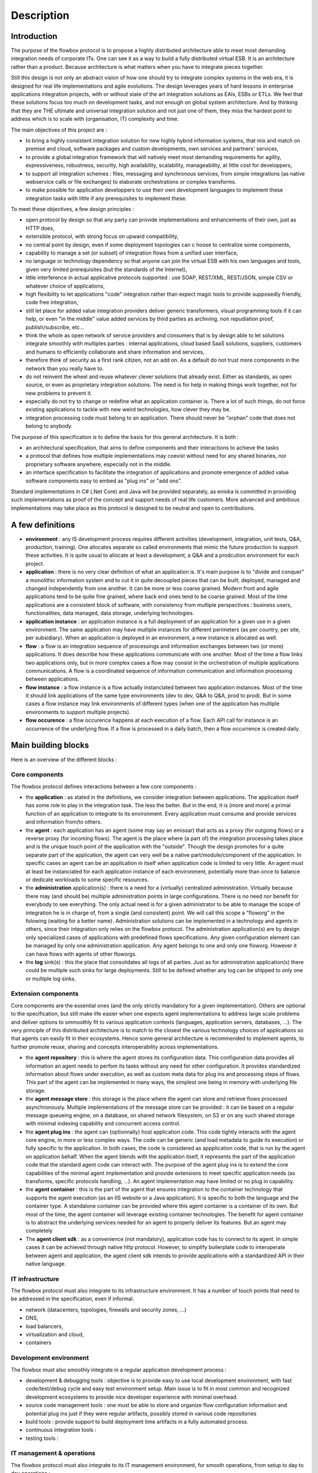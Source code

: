 Description
###########

Introduction
************

The purpose of the flowbox protocol is to propose a highly distributed architecture able to meet most demanding 
integration needs of corporate ITs. One can see it as a way to build a fully distributed virtual ESB. It is an 
architecture rather than a product. Because architecture is what matters when you have to integrate pieces together. 

Still this design is not only an abstract vision of how one should try to integrate complex systems in the web era,
it is designed for real life implementations and agile evolutions. The design leverages years of hard lessons 
in enterprise applications integration projects, with or without state of the art integration solutions as EAIs, ESBs or ETLs. 
We feel that these solutions focus too much on development tasks, and not enough on global system architecture. 
And by thinking that they are THE ultimate and universal integration solution and not just one of them, they miss the hardest
point to address which is to scale with (organisation, IT) complexity and time.

The main objectives of this project are :

* to bring a highly consistent integration solution for new highly hybrid information systems, that mix and match 
  on premise and cloud, software packages and custom developments, own services and partners' services,
* to provide a global integration framework that will natively meet most demanding requirements for agility, expressiveness, 
  robustness, security, high availability, scalability, manageability, at little cost for developpers,
* to support all integration schemes : files, messaging and synchronous services, from simple integrations (as native webservice 
  calls or file exchanges) to elaborate orchestrations or complex transforms.
* to make possible for application developpers to use their own development languages to implement these integration tasks 
  with little if any prerequisites to implement these.

To meet these objectives, a few design principles :

* open protocol by design so that any party can provide implementations and enhancements of their own, just as HTTP does,
* extensible protocol, with strong focus on upward compatibility,
* no central point by design, even if some deployment topologies can c hoose to centralize some components,
* capability to manage a set (or subset) of integration flows from a unified user interface,
* no language or technology dependency so that anyone can join the virtual ESB with his own languages and tools, 
  given very limited prerequisites (but the standards of the Internet),
* little interference in actual applicative protocols supported : use SOAP, REST/XML, REST/JSON, simple CSV 
  or whatever choice of applications,
* high flexibility to let applications "code" integration rather than expect magic tools to provide supposedly friendly, 
  code free integration,
* still let place for added value integration providers deliver generic transformers,  visual programming tools 
  if it can help, or even "in the middle" value added services by third parties as archiving, non repudiation proof, publish/subscribe, etc...
* think the whole as open network of service providers and consumers that is by design able to let solutions 
  integrate smoothly with multiples parties : internal applications, cloud based SaaS solutions, suppliers, 
  customers and humans to efficiently collaborate and share information and services,
* therefore think of security as a first rank citizen, not an add on. As a default do not trust more components 
  in the network than you really have to.
* do not reinvent the wheel and reuse whatever clever solutions that already exist. Either as standards, as open source, 
  or even as proprietary integration solutions. The need is for help in making things work together, not for new problems to prevent it.
* especially do not try to change or redefine what an application container is. There a lot of such things, do not 
  force existing applications to tackle with new weird technologies, how clever they may be.
* integration processing code must belong to an application. There should never be "orphan" code that does not belong to anybody. 

The purpose of this specification is to define the basis for this general architecture. It is both :

* an architectural specification, that aims to define components and their interactions to achieve the tasks 
* a protocol that defines how multiple implementations may coexist without need for any shared binaries, 
  nor proprietary software anywhere, especially not in the middle.
* an interface specification to facilitate the integration of applications and promote emergence of added value
  software components easy to embed as "plug ins" or "add ons".

Standard implementations in C# (.Net Core) and Java will be provided separately, as enioka is committed in providing 
such implementations as proof of the concept and support needs of real life customers. More advanced and ambitious 
implementations may take place as this protocol is designed to be neutral and open to contributions.

A few definitions
*****************

* **environment** : any IS development process requires different activities (development, integration, unit tests, Q&A, 
  production, training). One allocates separate so called environments that mimic the future production to support these 
  activities. It is quite usual to allocate at least a development, a Q&A and a prodcution environment for each project.
* **application** : there is no very clear definition of what an application is.   It's main purpose is to "divide and conquer" a monolithic information system and to cut it in quite decoupled
  pieces that can be built, deployed, managed and changed independently from one another. It can be more or less coarse grained.
  Modern front and agile applications tend to be quite fine grained, where back end ones tend to be coarse grained. 
  Most of the time applications are a consistent block of software, with consistency from multiple perspectives : 
  business users, functionalities, data managed, data storage, underlying technologies. 
* **application instance** : an application instance is a full deployment of an application for a given use in a given
  environment. The same application may have multiple instances for different perimeters (as per country, per site,
  per subsidiary). When an application is deployed in an environment, a new instance is allocated as well.
* **flow** : a flow is an integration sequence of processings and information exchanges between two (or more) applications. It does
  describe how these applications communicate with one another. Most of the time a flow links two applications only,
  but in more complex cases a flow may consist in the orchestration of multiple applications communications. A flow is a 
  coordinated sequence of information communication and information processing between applications.
* **flow instance** : a flow instance is a flow actually instanciated between two application instances. Most of the time 
  it should link applications of the same type environments (dev to dev, Q&A to Q&A, prod to prod). But in some cases
  a flow instance may link environments of different types (when one of the application has multiple environments
  to support multiple projects).
* **flow occurence** : a flow occurence happens at each execution of a flow. Each API call for instance is an occurrence of
  the underlying flow. If a flow is processed in a daily batch, then a flow occurrence is created daily.


Main building blocks
********************

Here is an overview of the different blocks : 

.. image:: diagrams/apis.png


Core components
===============

The flowbox protocol defines interactions between a few core components :

* the **application** : as stated in the definitions, we consider integration between applications. The application itself 
  has some role to play in the integration task. The less the better. But in the end, it is (more and more) a primal
  function of an application to integrate to its environment. Every application must consume and provide services and 
  information from/to others.
* the **agent** : each application has an agent (some may say an emissar) that acts as a proxy (for outgoing flows) or 
  a reverse proxy (for incoming flows). The agent is the place where (a part of) the integration processing takes
  place and is the unique touch point of the application with the "outside". Though the design promotes for a quite 
  separate part of the application, the agent can very well be a native part/module/component of the application. In 
  specific cases an agent can be an application in itself when application code is limited to very little. An agent 
  must at least be instanciated for each application instance of each environment, potentially more than once to balance 
  or dedicate workloads to some specific resources.
* the **administration** application(s) : there is a need for a (virtually) centralized administration. Virtually because 
  there may (and should be) multiple administration points in large configurations. There is no need nor benefit for
  everybody to see everything. The only actual need is for a given administrator to be able to manage the scope of
  integration he is in charge of, from a single (and consistent) point. We will call this scope a "floworg" in the folowing
  (waiting for a better name). Administration solutions can be implemented in
  a technology and agents in others, since their integration only relies on the flowbox protocol. The administration 
  application(s) are by design only specialized cases of applications with predefined flows specifications. Any given 
  configuration element can be managed by only one administration application. Any agent belongs to one and only one
  floworg. However it can have flows with agents of other floworgs.
* the **log** sink(s) : this the place that consolidates all logs of all parties. Just as for administration application(s)
  there could be multiple such sinks for large deployments. Still to be defined whether any log can be shipped to only 
  one or multiple log sinks.

Extension components
====================

Core components are the essential ones (and the only strictly mandatory for a given implementation). Others are optional to the
specification, but still make life easier when one expects agent implementations to address large scale problems
and deliver  options to smmoothly fit to various application contexts (languages, application servers, databases, ...).
The very principle of this distributed architecture is to match to the closest the various technology choices of 
applications so that agents can easily fit in their ecosystems. Hence some general architecture is recommended to 
implement agents, to further promote reuse, sharing and concepts interoperability across implementations.

* the **agent repository** : this is where the agent stores its configuration data. This configuration data provides all 
  information an agent needs to perfom its tasks without any need for other configuration. It provides standardized information
  about flows under execution, as well as custom meta data for plug ins and processing steps of flows. This part of the agent 
  can be implemented in many ways, the simplest one being in memory with underlying file storage. 
* the **agent message store** : this storage is the place where the agent can store and retrieve flows processed asynchronously. 
  Multiple implementations of the message store can be provided : it can be based on a regular message queueing engine, 
  on a database, on shared network filesystem, on S3 or on any such shared storage with minimal indexing capability and concurrent
  access control.
* the **agent plug ins** : the agent can (optionnally) host application code. This code tightly interacts with the agent
  core engine, in more or less complex ways. The code can be generic (and load metadata to guide its execution) or fully
  specific to the application. In both cases, the code is considered as appplication code, that is run by the agent on
  application behalf. When the agent blends with the application itself, it represents the part of the application code
  that the standard agent code can interact with. The purpose of the agent plug ins is to extend the core capabilities
  of the minimal agent implementation and provide extensions to meet specific application needs (as transforms, specific
  protocols handling, ...). An agent implementation may have limited or no plug in capability.
* the **agent container** : this is the part of the agent that ensures integration to the container technology that supports
  the agent execution (as an IIS website or a Java application). It is specific to both the language and the container type. 
  A standalone container can be provided where this agent container is a container of its own. But most of the time, the agent 
  container will leverage existing container technologies. The benefit for agent container is to abstract the underlying
  services needed for an agent to properly deliver its features. But an agent may completely 
* The **agent client sdk** : as a convenience (not mandatory), application code has to connect to its agent. In simple cases
  it can be achieved through native http protocol. However, to simplify boilerplate code to interoperate between agent and
  application, the agent client sdk intends to provide applications with a standardized API in their native language.

IT  infrastructure
==================
The flowbox protocol must also integrate to its infrastructure environment. It has a number of touch points that need 
to be addressed in the specification, even if informal.

* network (datacenters, topologies, firewalls and security zones, ...)
* DNS,
* load balancers,
* virtualization and cloud,
* containers  

Development environment
=======================
The flowbox must also smoothly integrate in a regular application development process :

* development & debugging tools : objective is to provide easy to use local development environment, 
  with fast code/test/debug cycle and easy test environment setup. Main issue is to fit in most common
  and recognized development ecosystems to provide nice developer experience with minimal overhead.
* source code management tools : one must be able to store and organize flow configuration information
  and potential plug ins just if they were regular artifacts, possibly stored in various code repositories
* build tools : provide support to build deployment time artifacts in a fully automated process.
* continuous integration tools : 
* testing tools : 

IT management & operations
==========================
The flowbox protocol must also integrate to its IT management environment, for smooth operations, from setup
to day to day operations :

* scheduling :
* monitoring :
* incidents management :  
* operations automation : 
* user provisionning : 
* environment provisionning & management : 
* performance management : 
* configuration & deployment : 


Instances & deployment topologies
*********************************

For a good understanding of the flow specifications it is mandatory to understand the various ways this architecture
may be rolled out. A number of elements in the flowbox protocol are there to support the capability to implement these 
alternate deployment topologies.

Application instances
=====================

A given application can have multiple instances : an application can be instanciated multiple times, both to support 
the various environments needed in projects (development environments, testing environments, production environment) 
and to support multiple uses of the same application code for different perimeters (per subsidiary, per country, 
per business unit, per site, ...).

Integration between applications is in fine establishing flows between application instances. Each flow ever to be deployed
in the flowbox architecture is therefore a link between (at least) two application instances.

Agent instances & tenants
=========================

The notion of agent is intended to be strongly linked to the application lifecycle. So in its most straightforward deployement topology
it is natural to associate at least one agent per application instance. But scalability or availability may require to deploy more
than one agent for a given application instance to properly sustain the workload and the expected service level.

Adversely in some cases, this principle may appear as heavy and constraining. Allocating new technical resources for each application 
module instance for the sole purpose to execute the agent can be burdensome. Therefore agent instances can be arbitrarily mutualized
(as long as this mutualization makes sense and that associated applications are ok to share same binary runtime and computing
resources for their agent). In the following we will use the following vocabulary :

* an **agent instance** represents a deployment of the agent code in a given container, providing its isolation. In some cases, one may choose
  that multiple agent instances actually share their binary code. But it is a matter of technical optimization. We will consider that 
  two agent instances are two logical autonomous engines.
* an **agent tenant** is a virtual slice of an agent instance dedicated to the processing of the flows of a give application instance
  when the agent instance is mutualized to support the flows of multiple application instances. When an agent instance has a
  single tenant, then both notions coincidate. 
* To be noted : the same tenant can be deployed in multiple agent instances. 

Therefore in all communications with agents, one will need to both specify an agent instance (will be the URL to its container) and the
tenant adressed within this agent instance. In the cases where agents are dedicated to one single application instance module.


Protocols
*********

Protocols are technology neutral specifications of standardized integration mechanisms 
defined only in terms of http interactions between agent core and its external environment.

SPIs define means to extend the built in agent model or to implement part of its underlying features.
APIs define language specific bindings (not standardized) provided to applications to interact with agent infrastructure.

General protocol conventions
============================

Objectives
----------

Network & DNS integration considerations
----------------------------------------
* Load balancers
* Firewalls
* DNS & naming agents
* Stateful services
* Infrastructure proxys
* Agent as a proxy

Principles
----------
* HTTP(s) only for the standard
* HTTPS only for interagent communication with client certificates (see security model)
* No prerequisites on application native http capabilities
* Least interference with native application protocols
* No wrapper (still under discussion)

Agent URL structure as seen by applications
-------------------------------------------
https://<hostname>:<port>/<container-specific-agent-prefix>/<agent-id>/<agent-service>/<application-uri>

Where : 

* https is not optional, since https tls certificate client negociation is a an essential part of the security
  model.
* <hostname> is a conventional addressing scheme as defined by the customer/organization. Recommendation is to define 
  an alias to hostname for each application instance (ie defined per application, environment et possibly instanciation
  perimeter). But agnostic for agent infrastructure that will in all cases know the whole access path to each agent 
  in the configuration. When agent is mutualized and deployed as a multitenant container, it will have a generic meaning 
  (as API gateway agent in production).
* <port> should be 443 (default for https) as much as possible. 
* <container-specific-agent-prefix> is any arbitrary path as defined during agent deployment. Recommended to be as 
  standard as possible for each agent technology, container and organization. It does uniquely identify an agent instance.
* <agent-id> is a locally unambiguous agent tenant id within the agent container. If <agent-id> is default or none, then the first 
  (default) agent deployment in this container is used. <agent-id> is an arbitrary name or id used in the agent instance 
  configuration to identify an agent tenant. This is an optional part in the URL of the agent, whose semantics are
  however known by the agent to agent protocol.
* <agent-service> identifies which part of the agent to adress, depending on who is calling for what purpose.
* <application-uri> is dependent on the type of service called. When handling an application flow, either inbound or
  outboud, this uri is closely derived from the initial native uri exposed or consumed by applications.

<agent-service> is the key routing entry point in the agent that will ensure that the request is properly handled. It is
a convenience to ease agent requests routing and to delineate start of application specific url.
It can be one of : 

* AGENT : this endpoint gathers all exchanges between agents
* WS : this endpoint does handle all web services related calls that the application can call.
* MSG : this endpoint does handle all message related calls that the application can call. 
* FILE : this endpoint does handle all file related calls that the application can call.
* APP : this endpoint groups all agent services related to application, to provide configuration and runtime services to the
  participating applications.
  
Question : does it make sense to distinguish WS/MSG/FILE ? what benefits ?

Agent headers
-------------
A number of notions need to be handled out of band of the main payload since payload could (should) be encrypted. Unless 
explicitely entitled to "look" into the payload, agent code should never do more than forward the content as a
black box. Only applications, and their delegates plug ins in the agents can possibly access the payload. Therefore, the
agent must find in headers (possibly optionnally url ??) a number of information required to know what to do with incoming
flow.

The following headers are reserved for this purpose in all communications, some may be set optionnally depending
on communications :

* <FLOWBOX_HEADER_PREFIX>_FROM_ORGANISATION :
* <FLOWBOX_HEADER_PREFIX>_FROM_APPLICATION :
* <FLOWBOX_HEADER_PREFIX>_FROM_APPLICATION_ENVIRONMENT :
* <FLOWBOX_HEADER_PREFIX>_FROM_APPLICATION_INSTANCE :
* <FLOWBOX_HEADER_PREFIX>_FROM_AGENT_INSTANCE :
* <FLOWBOX_HEADER_PREFIX>_FROM_AGENT_TENANT :
* <FLOWBOX_HEADER_PREFIX>_TO_ORGANISATION :
* <FLOWBOX_HEADER_PREFIX>_TO_APPLICATION :
* <FLOWBOX_HEADER_PREFIX>_TO_APPLICATION_ENVIRONMENT :
* <FLOWBOX_HEADER_PREFIX>_TO_APPLICATION_INSTANCE :
* <FLOWBOX_HEADER_PREFIX>_TO_AGENT_INSTANCE :
* <FLOWBOX_HEADER_PREFIX>_TO_AGENT_TENANT :
* <FLOWBOX_HEADER_PREFIX>_FLOW_ID : 
* <FLOWBOX_HEADER_PREFIX>_FLOW_BUSINESS_TRACKING_ID :
* <FLOWBOX_HEADER_PREFIX>_FLOW_TECHNICAL_TRACKING_ID :

Agent configuration
-------------------
The agent is mostly configured remotely after its first deployment. Some agent implementations may provide capability
to upgrade an existing deployment, even possibly deploy agent automatically. This is specified in the administration
protocol (but optional in support). Each agent instance has the following mandatory configuration elements (stored
as the agent sees fit in its technology context) :

* path to certificate of the agent instance (yet to see if there is also a certificate per agent tenant when agent is
  deployed in multi tenant mode - if could be nice to use agent's instance certificate for the default tenant),
* fully qualified url to the administration agent from which the agent will get its configuration,
* flag indicating whether the agent pulls his configuration (default) or if its pushed to the agent by the administration.
  This flag is required for the agent to wait for its configuration upon startup when configuration is pushed
* predefined flow configuration to support administration & log protocol.

All other configuration elements should be derived from administration protocol.


Application to Agent protocol
=============================
This is the standard protocol through which applications and agents call each other.
This covers only standard communications.  More specific ones can be implemented through the agent 
extension SPI, but there is no strong constraint for an agent to implement such extension mechanism.

Initiated by an agent
---------------------
For inbound flows (ie flows coming in the application) :

* Call synchronous service : calls a synchronous service provided by the application. Can be called either 
  in an end to end synchronous call, as well as in message to synchronous bridge (caller performs an 
  asynchronous call, but the provider application exposes only a synchronous interface).
* Submit payload : delivers payload on a file path as specified in configuration.
* Run processing : executes a local or remote processing of the application through the execution of 
  a command line job execution. This processing may either consume the incoming flow as a file or
  as an access to the payload with the agent API. 
* Notify inbound progress : provides feedback on inbound communication events on specified application
  endpoint.

For outbound flows (ie flows coming out of the application), the agent may initiate application processing
when the application itself has no capability to actively start the flows. :

* Call synchronous service : calls a synchronous service provided by the application to collect the outgoing
  payload. This payload can possibly be processed synchronously or asynchronously further.
* Consume payload : consume payload on a file path as specified in configuration. This payload is ei
* Run processing : executes a local or remote processing of the application through the execution of 
  a command line job execution. This processing may produce a file or directly send data to the agent (using SDK).
* Notify outbound progress : provides feedback on outbound communication events to the application (if it did register to such notifications).

Initiated by an application
---------------------------
For outbound flows (ie flows coming out of the application) :

* Call synchronous service provided by another application,
* Call synchronous service provided by another application, referencing a payload provided separately as a file
* Send asynchronous message to another application,
* Send asynchronous message to another application, referencing a payload provided separately
* Send asynchronous file to another application,
* Send asynchronous file to another application, referencing a payload provided separately
* Poll processing progress of outbound flow

For inbound flows (ie flows coming in the application, necessarily asynchronous) :

* Get list of ids of received messages or files
* Get metadata of specified id message(s) or files
* Get message payload of specified id message(s)
* Get file payload of specified id file
* Get payload of specified id message(s) on specified file path (accessible by agent)
* Report processing progress of inbound flow (internal integration progress)

Agent to Agent protocol
=======================

Agent to agent protocol is here voluntarily split in two parts, since agent will support both sides of this protocol :
* Communication as initiated by on agent
* Pending service of this communication by another agent.

Heart beat
----------
When two agents are connected by at least one flow, they may need to monitor one another, both to
properly handle pause of agents, and for asynchronous processings between the two agents. This polling
between agents is mutualized between flows to minimize polling between agents. It can be used in
both ways, depending on possible constraints in network security (some agents may not be able to
call others).

To be noted : the heartbeat does support administration flow which is a special case of asynchronous events.

* Ping/poll agent : when an agent polls another one to check for its
  state and pending asynchronous events he may be interested in (ie flow between the two agents). 
* Answer ping : service & response of previous.
* Notify agent : when an agent actively notifies other agent of its
  internal state and pending asynchronous events to be handled by the other agent.
* Process notifications : service & response of previous.

Synchronous calls relaying
--------------------------
When performing a synchronous call on another application, an agent may need to forward (or
issue) a synchronous call on another agent. Synchronous calls are not multiplexed.

* Call service : this is the request send to another agent
* Answer service : service & response of previous.

Asynchronous calls relaying
---------------------------
* Push payloads : to push flows from an agent message store to another
  agent message store. This push can handle messages, or files
  (possibly only by reference). For efficiency, multiple payloads may
  be multiplexed. Files may be broken down. Push is the preferred transport for asynchronous communications.
* Receive payloads : this is the converse of previous seen from the other agent.
* Push notifications : to report flows progress to other agents
  involved in the communication. Possibly part of the heartbeat process rather than a dedicated call.
* Process notifications : this is the converse of previous seen from the other agent.
* Pull payloads : to pull payloads from another when security constraints require to pull rather than push.
* Serve payloads : this is the converse of previous seen from the other agent.
* Pull notifications : idem for notifications.
* Answer notifications : this is the converse of previous seen from the other agent.


Administration to Agent protocol
================================

It is a specific use case of standard application to application protocol. The only difference is that 
these messages are not forwarded to the underlying application. Administration is as a default in 
a pull configuration where the administration is strictly passive and waits for agent intiative to
communicate with them. When configured as active with respect to (some) agents, the administration
tool contacts the specified agents.

General configuration model
---------------------------
The administration application(s) may provide extensive and rich modelling capabilities to manage flow configurations.
For this purpose, this administration model may make heavy use of inheritance, multiple tables to manage the configuration.

However the configuration as seen by each agent in the protocol is much simpler and somewhat redundant, because it is
a "compiled" and "serialized" view of the configuration needed by the agent to achieve its tasks. The objective is 
that an agent needs "only" the configuration of a flow to process it, without need to perform join to other reference
data.

The general model of the configuration as seen by an agent instance is as follows (just indicative ad a basis for
discussions) :

.. code-block:: javascript

  {
      "instance" : {
          "id" : "<agent-instance>",
          "url" : "<fully-qualified-url-to-agent>",
          "state" : "<agent-global-state>",
          "extensions" : { "<agent-implementation-specific-stuff>":"" }
      },
      "flowOrg" : "<flowOrg>",
      "tenants" : [
          {
              "tenant": "<agent-tenant>",
              "application": "<application>",
              "application-module": "<module>",
              "application-environment" : "<environment>",
              "application-instance" : "<instance>",
              "application-configuration" : { "<application-specific-stuff>" },
              "flows" : [
                  {
                      "id" : "<flowid>",
                      "way" : "<in or out>",
                      "type" : "<ws,msg,file>",
                      "state" : "",
                      "partner-application" : "",
                      "partner-application-module" : "",
                      "partner-application-instance" : "",
                      "partner-environment" : "",
                      "partner-agent-flowOrg" : "",
                      "partner-agent-instance" : "",
                      "partner-agent-tenant" : "",
                      "partner-agent-url" : "",
                      "handler" : {
                      },
                      "extensions" : {
                      }
                  }
              ]
          }
      ]
  }

Agent control
-------------
The heart beat between agents does support the propagation of administration flow controls and notifications
of changes in configuration. These configuration notifications are handled in a special configuration tag in the
heart beat protocol. Typical agent control :

* Start/stop communications globally or per tenant or per flow, or per
  partner application instance. Agent is still up and running but
  selectively closes (as smartly as possible) communications with
  others.
* Agent restart (?) : this capability would be nice. Still needs
  access and privileges to act on the container "from the inside".
* Agent "soft" reconfiguration (apply configuration, without artefact
  deployments).
* Agent "hard" reconfiguration, including application artefacts
  deployment as needed.
* Agent upgrade (here we not only deploy application supplied
  artefacts, but the agent code itself).
* Agent configuration change notification (requiring a pull).

Configuration
-------------
For the moment the protocol is voluntarily very simple, the administration sending all of the configuration of
an agent as a whole. In longer term a delta update may be  included. The agent may be unavailable temporarily
when processing configuration updates. The agent is not supposed to activate a configuration upon the following
exchanges, it is handled through the agent protocol.
* Push configuration : admin pushes configuration to an agent
* Pull configuration : agent queries admin to get its configuration
* Push configuration artefacts : admin pushed application artefacts referenced by the configuration. Deals with
the deployment of binaries for instance.
* Pull configuration artefacts : same with pull by the agent.

Agent log protocol
==================
The processing of log is another predefined flow, just like flows for administration. Each agent
may need to send its logs to zero, one or multiple log syncs through the agent infrastructure.

Logging control
---------------
Some provision to control the level of logs should be provided as :

* set log level : no log, production, verbose and debug

Logging payload
---------------
The agent asynchronously sends its logs, with the specified level of logs as specified through the log control.
The agent log structure is highly standardized, with (at least) the following 

* date and time of the event
* all flow characteristics : from/to application & application instances, from/to agents instances & tenants,
* flow tracking information (unique tracking id)
* severity of the event (error, warning, info)
* category of the event (performance, technical, applicative or business)
* message of the event

Logs access
-----------
The agent protocol provides access to agent local logs, with limited performance and history.

* list logs with a search criteria (appli, environment, time, ...)
* access detailed logs contents with a search criteria

Central logs access
-------------------
The log sinks may provide central API to access the logs through the agent. These capabilities are to
be exposed by the log sink agent.

* list logs with a search criteria (appli, environment, time, ...)
* access detailed logs contents with a search criteria


Agent monitoring protocol
=========================

The agent must provide a standard http monitoring capability from an outside component
* Exposed health check as a service

The agent must provide a standard http based active monitoring capability
* Report health to external URL


Agent scheduling protocol
=========================
Extension of basic scheduling protocol can be provided via the agent scheduling SPI.
Built in basic scheduling protocol should be provided.

APIs provided to the scheduler
------------------------------
  
Provided as HTTP verbs, can be wrapped in command line tools for easier integration:

* Execute flow
* Poll flow(s) state

Callbacks to the scheduler
--------------------------

Command line interface is the built in way to integrate to a scheduler. The following
callbacks are defined : 

* Report flow progress through command line
* Notify event through command line




Security model
**************
A general model for the agent security should be designed. Just a few questions here :
 
* agent communicate between one another only through a trusted
  communications channel based on per agent (instance or tenant)
  client TLS certificates,
* agent code never accesses the payload but as an opaque data. Only
  through application explicitely provided plug ins can the agent
  access and modify the payload. Generic plug ins can be used, but on
  behalf of applications for flows.
* applications handling critical flows are strongly 
* agent provides a secure way to handle (and manage) all credentials,
  both built in (agent own certificates) and application delegated (as
  access account credentials to application resources, or private
  encryption keys).
* agent does execute only with application level privileges.


Indicative class diagram of an agent
************************************

Yet to be done..

APIs
****


Agent client API
================

Wrappers to the application to agent protocol in native API of the
application language.

Agent Extension API
===================
This API is used by components hosted by the agent in charge of
implementing specific features.

These features can be generic enough to be part of a standard
distribution, or specific to an application.

API exposing services provided by the agent
-------------------------------------------
* Get configuration applicable to the current context
* Register service
* Open input stream
* Open output stream
* Exit meta-data
* Log

API implemented by the extensions
---------------------------------
* Filter available endpoints (routing extension)
* Run flow


SPIs
****

Repository SPI
==============
The agent code should access the repository in a standardized way. The repository API 
provides configuration information in read only mode. Some agent information still can be 
stateful and persistent so that upon restart, the state is not lost. First guess on
the SPI :

* get agent instance configuration
* set agent instance configuration
* get agent tenant configuration
* set agent tenant configuration
* get flow configuration
* set flow configuration
* get agent instance state
* set agent instance state
* get agent tenant state
* set agent tenant state
* get flow state
* set flow state
* save state

The repository SPI should be implemented in different implementations :
* initial implementation should be file based, with json inside, one fragment per configuration piece held in memory by the agent
* 

Message store SPI
=================
The agent must store the payloads for the asynchronous processing. The asynchronous processing
is mandatory to support the administration protocol. Still, a naive implementation can be done
if the target agent is not supposed to support a significant asynchronous workload.

The message store provides storage for messages and files, and handling of their meta data. Message 
store is organized per agent tenant.

* provision/unprovision flow storage
* store message (payload + meta data) 
* store file  (payload + meta data) 
* store file payload as (external) file
* store file payload as stream
* get list of messages of state X
* get message/file metadata
* get message payload
* get file payload as (external) file
* get file payload as stream

Multiple implementations of this message store are likely :

* Flat file implementation,
* Relational database (generic) implementation,
* MOM implementation (using standard MOM APIs),

Scheduler SPI
=============

The agent infrastructure should smmothly integrate with production schedulers. Beyond built in 
scheduler protocol, the agent may provide means to interface more closely with schedulers.

Log SPI
=======

The Log SPI is the standard way for the agent to interact with logs

* log a new entry in logs
* list logs for a search criteria
* access to logs detailed contents for a search criteria

This SPI should be based on standard platform logging standards (as log4J or equivalent).



Notification SPI
================

This does provide ways for each agent to notify external components of events
that happen within the agent. Beyond native notifications to applications and
scheduler capability to notify monitoring tools or mails or any end user.












